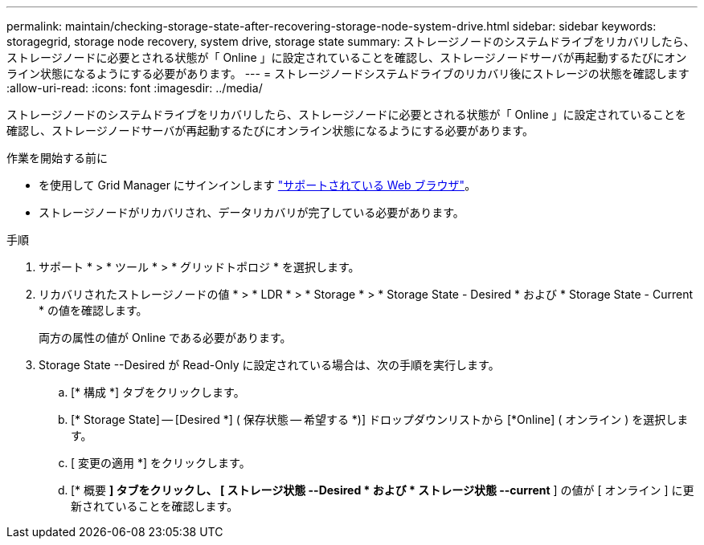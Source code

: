 ---
permalink: maintain/checking-storage-state-after-recovering-storage-node-system-drive.html 
sidebar: sidebar 
keywords: storagegrid, storage node recovery, system drive, storage state 
summary: ストレージノードのシステムドライブをリカバリしたら、ストレージノードに必要とされる状態が「 Online 」に設定されていることを確認し、ストレージノードサーバが再起動するたびにオンライン状態になるようにする必要があります。 
---
= ストレージノードシステムドライブのリカバリ後にストレージの状態を確認します
:allow-uri-read: 
:icons: font
:imagesdir: ../media/


[role="lead"]
ストレージノードのシステムドライブをリカバリしたら、ストレージノードに必要とされる状態が「 Online 」に設定されていることを確認し、ストレージノードサーバが再起動するたびにオンライン状態になるようにする必要があります。

.作業を開始する前に
* を使用して Grid Manager にサインインします link:../admin/web-browser-requirements.html["サポートされている Web ブラウザ"]。
* ストレージノードがリカバリされ、データリカバリが完了している必要があります。


.手順
. サポート * > * ツール * > * グリッドトポロジ * を選択します。
. リカバリされたストレージノードの値 * > * LDR * > * Storage * > * Storage State - Desired * および * Storage State - Current * の値を確認します。
+
両方の属性の値が Online である必要があります。

. Storage State --Desired が Read-Only に設定されている場合は、次の手順を実行します。
+
.. [* 構成 *] タブをクリックします。
.. [* Storage State] -- [Desired *] ( 保存状態 -- 希望する *)] ドロップダウンリストから [*Online] ( オンライン ) を選択します。
.. [ 変更の適用 *] をクリックします。
.. [* 概要 *] タブをクリックし、 [ ストレージ状態 --Desired * および * ストレージ状態 --current* ] の値が [ オンライン ] に更新されていることを確認します。



